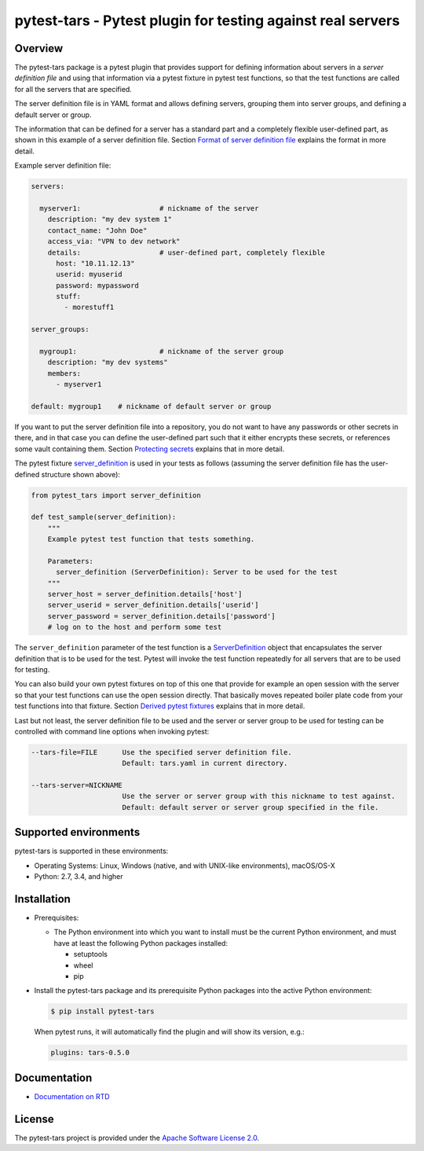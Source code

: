 pytest-tars - Pytest plugin for testing against real servers
============================================================

.. image:: https://badge.fury.io/py/pytest-tars.svg
    :target: https://pypi.python.org/pypi/pytest-tars/
    :alt: Version on Pypi

.. image:: https://github.com/andy-maier/pytest-tars/workflows/test/badge.svg?branch=master
    :target: https://github.com/andy-maier/pytest-tars/actions/
    :alt: Actions status

.. image:: https://readthedocs.org/projects/pytest-tars/badge/?version=latest
    :target: https://readthedocs.org/projects/pytest-tars/builds/
    :alt: Docs build status (master)

.. image:: https://coveralls.io/repos/github/andy-maier/pytest-tars/badge.svg?branch=master
    :target: https://coveralls.io/github/andy-maier/pytest-tars?branch=master
    :alt: Test coverage (master)


.. _`Overview`:

Overview
--------

The pytest-tars package is a pytest plugin that provides support for
defining information about servers in a *server definition file* and using that
information via a pytest fixture in pytest test functions, so that the test
functions are called for all the servers that are specified.

The server definition file is in YAML format and allows defining servers,
grouping them into server groups, and defining a default server or group.

The information that can be defined for a server has a standard part and
a completely flexible user-defined part, as shown in this example of
a server definition file. Section `Format of server definition file`_
explains the format in more detail.

Example server definition file:

.. code-block:: yaml

    servers:

      myserver1:                   # nickname of the server
        description: "my dev system 1"
        contact_name: "John Doe"
        access_via: "VPN to dev network"
        details:                   # user-defined part, completely flexible
          host: "10.11.12.13"
          userid: myuserid
          password: mypassword
          stuff:
            - morestuff1

    server_groups:

      mygroup1:                    # nickname of the server group
        description: "my dev systems"
        members:
          - myserver1

    default: mygroup1    # nickname of default server or group

If you want to put the server definition file into a repository, you do not
want to have any passwords or other secrets in there, and in that case you
can define the user-defined part such that it either encrypts these secrets,
or references some vault containing them. Section `Protecting secrets`_
explains that in more detail.

The pytest fixture `server_definition`_ is used
in your tests as follows (assuming the server definition file has the
user-defined structure shown above):

.. code-block:: python

    from pytest_tars import server_definition

    def test_sample(server_definition):
        """
        Example pytest test function that tests something.

        Parameters:
          server_definition (ServerDefinition): Server to be used for the test
        """
        server_host = server_definition.details['host']
        server_userid = server_definition.details['userid']
        server_password = server_definition.details['password']
        # log on to the host and perform some test

The ``server_definition`` parameter of the test function is a
`ServerDefinition`_ object that encapsulates the
server definition that is to be used for the test. Pytest will invoke the test
function repeatedly for all servers that are to be used for testing.

You can also build your own pytest fixtures on top of this one that provide for
example an open session with the server so that your test functions can
use the open session directly. That basically moves repeated boiler plate
code from your test functions into that fixture. Section
`Derived pytest fixtures`_ explains that in more detail.

Last but not least, the server definition file to be used and the server
or server group to be used for testing can be controlled with command line
options when invoking pytest:

.. code-block:: text

    --tars-file=FILE      Use the specified server definition file.
                          Default: tars.yaml in current directory.

    --tars-server=NICKNAME
                          Use the server or server group with this nickname to test against.
                          Default: default server or server group specified in the file.


.. _`Supported environments`:

Supported environments
----------------------

pytest-tars is supported in these environments:

* Operating Systems: Linux, Windows (native, and with UNIX-like environments),
  macOS/OS-X

* Python: 2.7, 3.4, and higher


.. _`Installation`:

Installation
------------

* Prerequisites:

  - The Python environment into which you want to install must be the current
    Python environment, and must have at least the following Python packages
    installed:

    - setuptools
    - wheel
    - pip

* Install the pytest-tars package and its prerequisite
  Python packages into the active Python environment:

  .. code-block:: bash

      $ pip install pytest-tars

  When pytest runs, it will automatically find the plugin and will show
  its version, e.g.:

  .. code-block:: text

      plugins: tars-0.5.0


.. _`Documentation`:

Documentation
------------

* `Documentation on RTD`_


License
-------

The pytest-tars project is provided under the
`Apache Software License 2.0 <https://raw.githubusercontent.com/andy-maier/pytest-tars/master/LICENSE>`_.


.. # Links to documentation:

.. _`Format of server definition file`: https://pytest-tars.readthedocs.io/en/latest/usage.html#format-of-server-definition-file
.. _`Protecting secrets`: https://pytest-tars.readthedocs.io/en/latest/usage.html#protecting-secrets
.. _`Derived pytest fixtures`: https://pytest-tars.readthedocs.io/en/latest/usage.html#derived-pytest-fixtures
.. _`server_definition`: https://pytest-tars.readthedocs.io/en/latest/api.html#server-definition-fixture
.. _`ServerDefinition`: https://pytest-tars.readthedocs.io/en/latest/api.html#serverdefinition-class
.. _`Documentation on RTD`: https://pytest-tars.readthedocs.io/en/latest/
